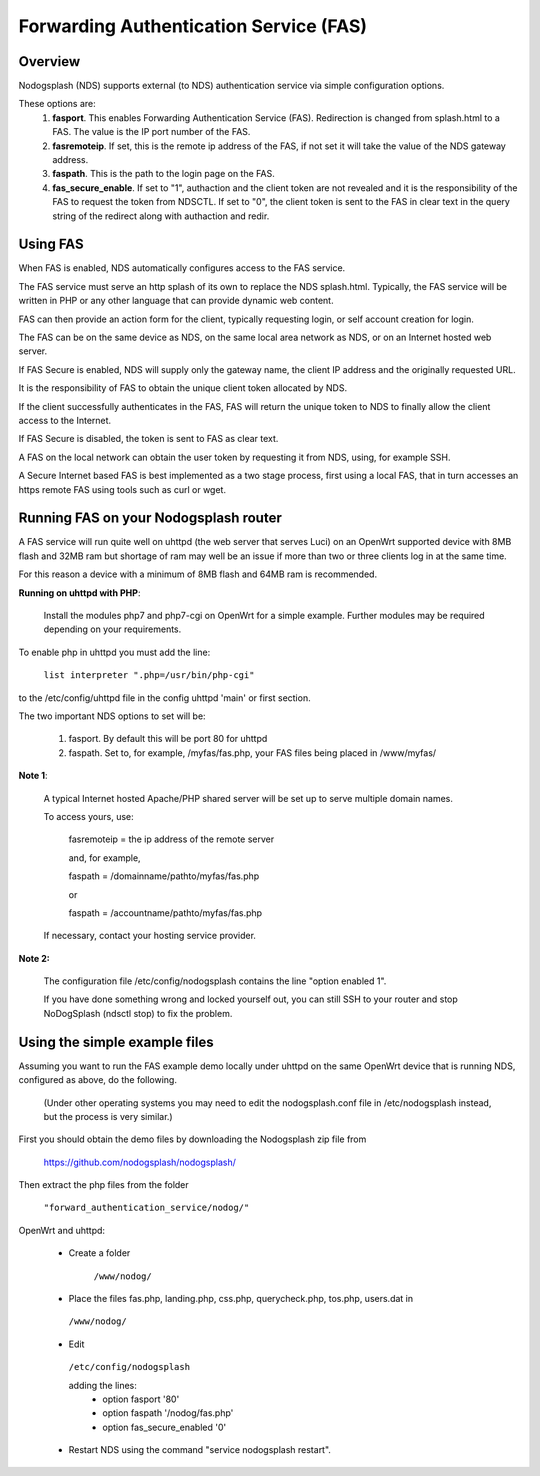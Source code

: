 Forwarding Authentication Service (FAS)
#######################################

Overview
********

Nodogsplash (NDS) supports external (to NDS) authentication service via simple configuration options.

These options are:
 1. **fasport**. This enables Forwarding Authentication Service (FAS). Redirection is changed from splash.html to a FAS. The value is the IP port number of the FAS.
 2. **fasremoteip**. If set, this is the remote ip address of the FAS, if not set it will take the value of the NDS gateway address.
 3. **faspath**. This is the path to the login page on the FAS.
 4. **fas_secure_enable**. If set to "1", authaction and the client token are not revealed and it is the responsibility of the FAS to request the token from NDSCTL. If set to "0", the client token is sent to the FAS in clear text in the query string of the redirect along with authaction and redir.


Using FAS
*********
When FAS is enabled, NDS automatically configures access to the FAS service.

The FAS service must serve an http splash of its own to replace the NDS splash.html.
Typically, the FAS service will be written in PHP or any other language that can provide dynamic web content.

FAS can then provide an action form for the client, typically requesting login, or self account creation for login.

The FAS can be on the same device as NDS, on the same local area network as NDS, or on an Internet hosted web server.

If FAS Secure is enabled, NDS will supply only the gateway name, the client IP address and the originally requested URL.

It is the responsibility of FAS to obtain the unique client token allocated by NDS.

If the client successfully authenticates in the FAS, FAS will return the unique token to NDS to finally allow the client access to the Internet.

If FAS Secure is disabled, the token is sent to FAS as clear text.

A FAS on the local network can obtain the user token by requesting it from NDS, using, for example SSH.

A Secure Internet based FAS is best implemented as a two stage process, first using a local FAS, that in turn accesses an https remote FAS using tools such as curl or wget.

Running FAS on your Nodogsplash router
**************************************

A FAS service will run quite well on uhttpd (the web server that serves Luci) on an OpenWrt supported device with 8MB flash and 32MB ram but shortage of ram may well be an issue if more than two or three clients log in at the same time.

For this reason a device with a minimum of 8MB flash and 64MB ram is recommended.

**Running on uhttpd with PHP**:

 Install the modules php7 and php7-cgi on OpenWrt for a simple example. Further modules may be required depending on your requirements.

To enable php in uhttpd you must add the line:

  ``list interpreter ".php=/usr/bin/php-cgi"``

to the /etc/config/uhttpd file in the config uhttpd 'main' or first section.

The two important NDS options to set will be:

 1. fasport. By default this will be port 80 for uhttpd

 2. faspath. Set to, for example, /myfas/fas.php,
    your FAS files being placed in /www/myfas/

**Note 1**:

 A typical Internet hosted Apache/PHP shared server will be set up to serve multiple domain names.

 To access yours, use:

  fasremoteip = the ip address of the remote server

  and, for example,

  faspath = /domainname/pathto/myfas/fas.php

  or

  faspath = /accountname/pathto/myfas/fas.php

 If necessary, contact your hosting service provider.


**Note 2:**

 The configuration file /etc/config/nodogsplash contains the line "option enabled 1".

 If you have done something wrong and locked yourself out, you can still SSH to your router and stop NoDogSplash (ndsctl stop) to fix the problem.

Using the simple example files
******************************

Assuming you want to run the FAS example demo locally under uhttpd on the same OpenWrt device that is running NDS, configured as above, do the following.

 (Under other operating systems you may need to edit the nodogsplash.conf file in /etc/nodogsplash instead, but the process is very similar.)

First you should obtain the demo files by downloading the Nodogsplash zip file from

 https://github.com/nodogsplash/nodogsplash/

Then extract the php files from the folder

 ``"forward_authentication_service/nodog/"``

OpenWrt and uhttpd:

 * Create a folder

     ``/www/nodog/``

 * Place the files fas.php, landing.php, css.php, querycheck.php, tos.php, users.dat in

  ``/www/nodog/``

 * Edit

  ``/etc/config/nodogsplash``

  adding the lines:
    - option fasport '80'
    - option faspath '/nodog/fas.php'
    - option fas_secure_enabled '0'

 * Restart NDS using the command "service nodogsplash restart".
